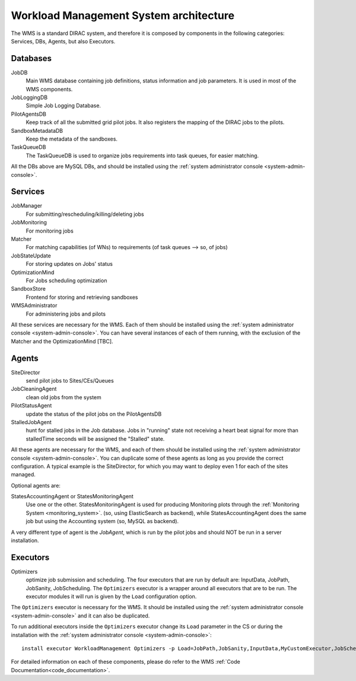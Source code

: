 .. _WMSArchitecture:

=======================================
Workload Management System architecture
=======================================

The WMS is a standard DIRAC system, and therefore it is composed by components in the following categories: Services, DBs, Agents, but also Executors.


Databases
---------

JobDB
  Main WMS database containing job definitions, status information and job parameters. It is used in most of the WMS components.

JobLoggingDB
  Simple Job Logging Database.

PilotAgentsDB
  Keep track of all the submitted grid pilot jobs. It also registers the mapping of the DIRAC jobs to the pilots.

SandboxMetadataDB
  Keep the metadata of the sandboxes.

TaskQueueDB
  The TaskQueueDB is used to organize jobs requirements into task queues, for easier matching.

All the DBs above are MySQL DBs, and should be installed using the :ref:`system administrator console <system-admin-console>`.


.. versionadded:: v7r0
   The JobDB MySQL table *JobParameters* can be replaced by an JobParameters backend built in ElasticSearch. To enable it, set the following flag: /Operations/[Defaults | Setup]/Services/JobMonitoring/useESForJobParametersFlag=True


Services
--------

JobManager
  For submitting/rescheduling/killing/deleting jobs

JobMonitoring
  For monitoring jobs

Matcher
  For matching capabilities (of WNs) to requirements (of task queues --> so, of jobs)

JobStateUpdate
  For storing updates on Jobs' status

OptimizationMind
  For Jobs scheduling optimization

SandboxStore
  Frontend for storing and retrieving sandboxes

WMSAdministrator
  For administering jobs and pilots

All these services are necessary for the WMS. Each of them should be installed using the :ref:`system administrator console <system-admin-console>`.
You can have several instances of each of them running, with the exclusion of the Matcher and the OptimizationMind [TBC].

Agents
------

SiteDirector
  send pilot jobs to Sites/CEs/Queues

JobCleaningAgent
  clean old jobs from the system

PilotStatusAgent
  update the status of the pilot jobs on the PilotAgentsDB

StalledJobAgent
  hunt for stalled jobs in the Job database. Jobs in "running" state not receiving a heart beat signal for more than stalledTime seconds will be assigned the "Stalled" state.

All these agents are necessary for the WMS, and each of them should be installed using the :ref:`system administrator console <system-admin-console>`.
You can duplicate some of these agents as long as you provide the correct configuration.
A typical example is the SiteDirector, for which you may want to deploy even 1 for each of the sites managed.

Optional agents are:

StatesAccountingAgent or StatesMonitoringAgent
  Use one or the other.
  StatesMonitoringAgent is used for producing Monitoring plots through the :ref:`Monitoring System <monitoring_system>`. (so, using ElasticSearch as backend),
  while StatesAccountingAgent does the same job but using the Accounting system (so, MySQL as backend).

A very different type of agent is the *JobAgent*, which is run by the pilot jobs and should NOT be run in a server installation.


Executors
---------

Optimizers
  optimize job submission and scheduling. The four executors that are run by default are: InputData, JobPath,
  JobSanity, JobScheduling. The ``Optimizers`` executor is a wrapper around all executors that are to be run. The executor modules
  it will run is given by the ``Load`` configuration option.


The ``Optimizers`` executor is necessary for the WMS. It should be installed using the :ref:`system administrator console
<system-admin-console>` and it can also be duplicated.

To run additional executors inside the ``Optimizers`` executor change its ``Load`` parameter in the CS or during the
installation with the :ref:`system administrator console <system-admin-console>`::

  install executor WorkloadManagement Optimizers -p Load=JobPath,JobSanity,InputData,MyCustomExecutor,JobScheduling

For detailed information on each of these components, please do refer to the WMS :ref:`Code Documentation<code_documentation>`.
